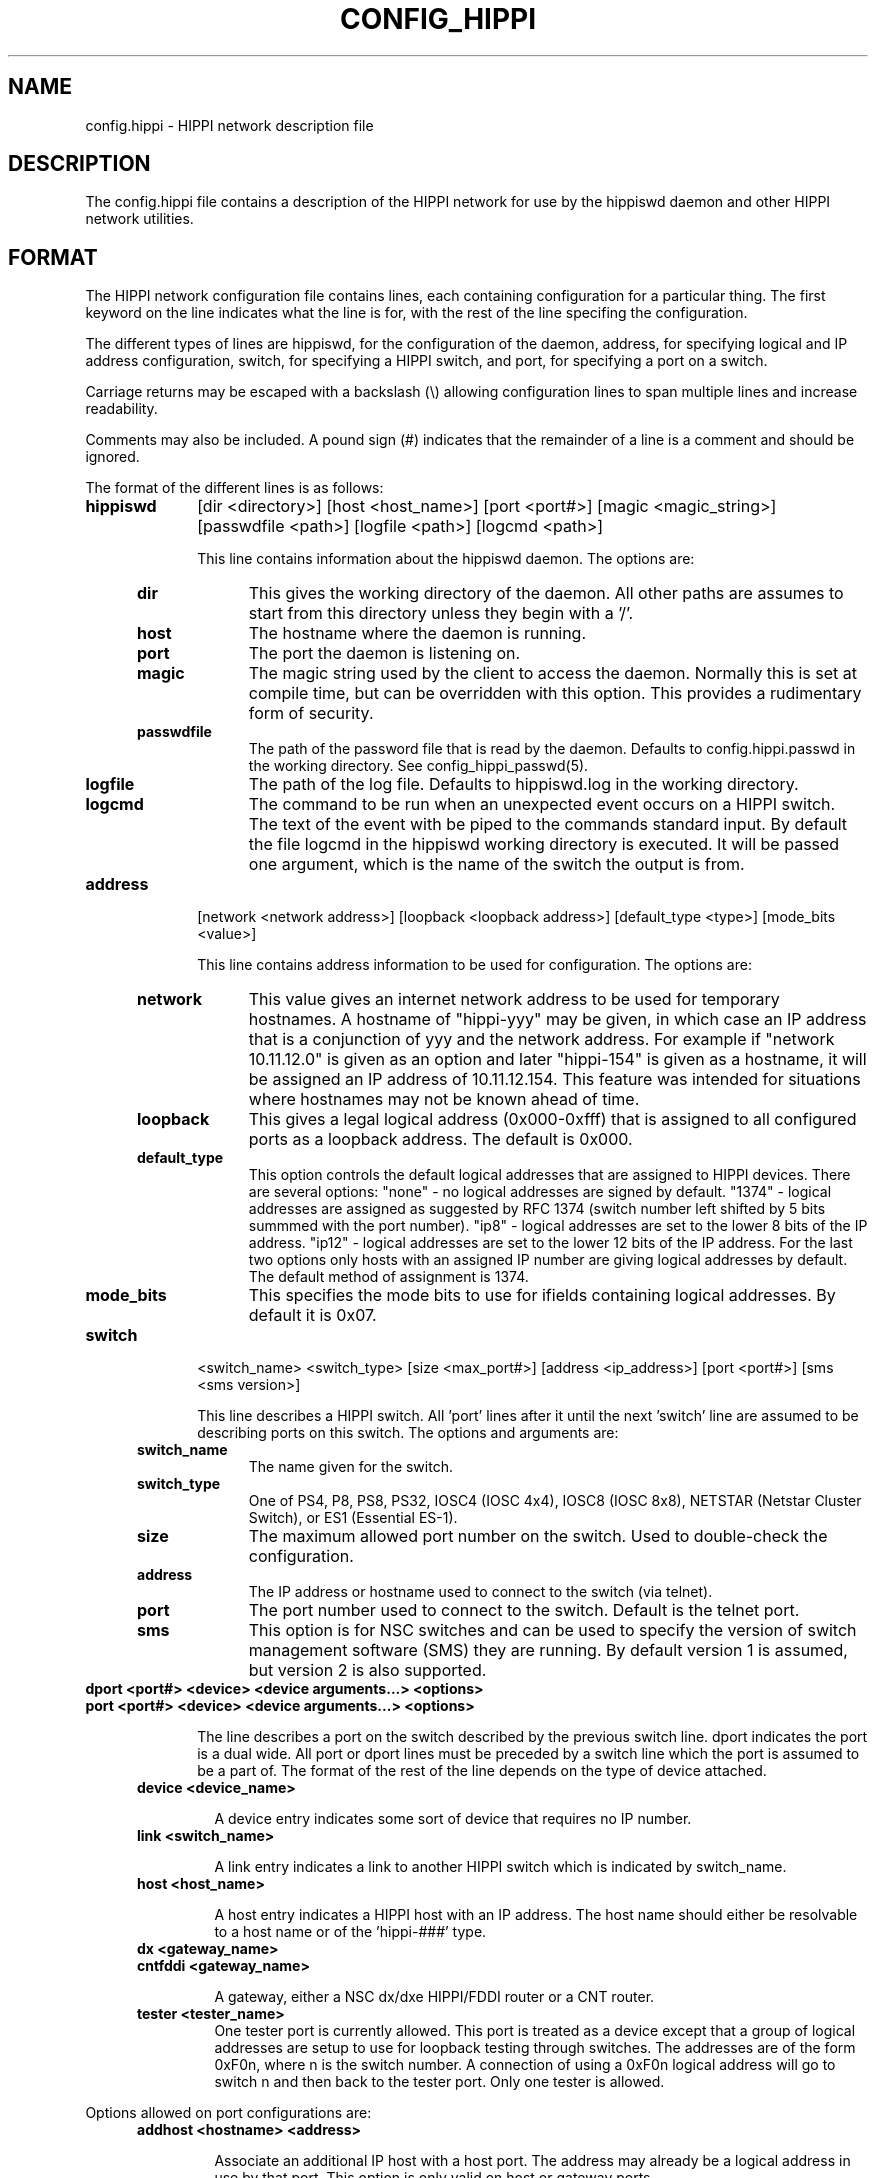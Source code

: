 .\" @(#)hosts.5 1.14 90/02/15 SMI; from UCB 4.2 "
.\" $Id: config_hippi.5,v 1.4 1996/07/02 18:52:03 vwelch Exp $ "
.TH CONFIG_HIPPI 5  "$Date: 1996/07/02 18:52:03 $"
.SH NAME
config.hippi \- HIPPI network description file
.SH DESCRIPTION
The config.hippi file contains a description of the HIPPI network
for use by the hippiswd daemon and other HIPPI network utilities.
.SH FORMAT
 The HIPPI network configuration file contains lines, each containing
configuration for a particular thing. The first keyword on the line
indicates what the line is for, with the rest of the line specifing
the configuration.

 The different types of lines are hippiswd, for the configuration of
the daemon, address, for specifying logical and IP address configuration,
switch, for specifying a HIPPI switch, and port, for specifying a port
on a switch.

 Carriage returns may be escaped with a backslash (\\) allowing
configuration lines to span multiple lines and increase readability.

 Comments may also be included. A pound sign (#) indicates that the
remainder of a line is a comment and should be ignored.

 The format of the different lines is as follows:

.TP 10
.B hippiswd
[dir <directory>] [host <host_name>] [port <port#>] [magic <magic_string>]
[passwdfile <path>] [logfile <path>] [logcmd <path>]

This line contains information about the hippiswd daemon. The options are:

.RS 5
.TP 10
.B dir
This gives the working directory of the daemon. All other paths are assumes
to start from this directory unless they begin with a '/'.

.TP
.B host
The hostname where the daemon is running.

.TP
.B port
The port the daemon is listening on.

.TP
.B magic
The magic string used by the client to access the daemon. Normally this is
set at compile time, but can be overridden with this option. This provides
a rudimentary form of security.

.TP
.B passwdfile
The path of the password file that is read by the daemon. Defaults to
config.hippi.passwd in the working directory. See config_hippi_passwd(5).

.TP
.B logfile
The path of the log file. Defaults to hippiswd.log in the working directory.

.TP
.B logcmd
The command to be run when an unexpected event occurs on a HIPPI switch.
The text of the event with be piped to the commands standard input.
By default the file logcmd in the hippiswd working directory is executed.
It will be passed one argument, which is the name of the switch the output
is from.

.RE

.TP 10
.B address
[network <network address>] [loopback <loopback address>]
[default_type <type>] [mode_bits <value>]

This line contains address information to be used for configuration. The
options are:

.RS 5
.TP 10
.B network
This value gives an internet network address to be used for temporary hostnames.
A hostname of "hippi-yyy" may be given, in which case an IP address that is
a conjunction of yyy and the network address. For example if "network
10.11.12.0" is given as an option and later "hippi-154" is given as a
hostname, it will be assigned an IP address of 10.11.12.154. This feature
was intended for situations where hostnames may not be known ahead of
time.

.TP
.B loopback
This gives a legal logical address (0x000-0xfff) that is assigned to all
configured ports as a loopback address. The default is 0x000.

.TP
.B default_type
This option controls the default logical addresses that are assigned to
HIPPI devices. There are several options: "none" - no logical addresses
are signed by default. "1374" - logical addresses are assigned as suggested
by RFC 1374 (switch number left shifted by 5 bits summmed with the port
number). "ip8" - logical addresses are set to the lower 8 bits of the IP
address. "ip12" - logical addresses are set to the lower 12 bits of the
IP address. For the last two options only hosts with an assigned IP number
are giving logical addresses by default. The default method of assignment
is 1374.

.TP
.B mode_bits
This specifies the mode bits to use for ifields containing logical addresses.
By default it is 0x07.

.RE

.TP 10
.B switch
<switch_name> <switch_type> [size <max_port#>] [address <ip_address>]
[port <port#>] [sms <sms version>]

This line describes a HIPPI switch. All 'port' lines after it until
the next 'switch' line are assumed to be describing ports on this
switch. The options and arguments are:

.RS 5
.TP 10
.B switch_name
The name given for the switch.

.TP
.B switch_type
One of PS4, P8, PS8, PS32, IOSC4 (IOSC 4x4), IOSC8 (IOSC 8x8), NETSTAR
(Netstar Cluster Switch), or ES1 (Essential ES-1).

.TP
.B size	
The maximum allowed port number on the switch.  Used to double-check
the configuration.

.TP
.B address	
The IP address or hostname used to connect to the switch (via telnet).

.TP
.B port
The port number used to connect to the switch. Default is the telnet port.

.TP
.B sms
This option is for NSC switches and can be used to specify the version
of switch management software (SMS) they are running. By default version
1 is assumed, but version 2 is also supported.

.RE
.TP 10
.B dport <port#> <device> <device arguments...> <options>
.TP
.B port <port#> <device> <device arguments...> <options>

The line describes a port on the switch described by the previous switch
line. dport indicates the port is a dual wide. All port or dport lines
must be preceded by a switch line which the port is assumed to be a part
of. The format of the rest of the line depends on the type of device attached.

.RS 5
.TP
.B device <device_name>

A device entry indicates some sort of device that requires no IP number.


.TP
.B link <switch_name>

A link entry indicates a link to another HIPPI switch which is indicated
by switch_name. 

.TP
.B host <host_name>

A host entry indicates a HIPPI host with an IP address. The host name
should either be resolvable to a host name or of the 'hippi-###' type.

.TP
.B dx <gateway_name>
.TP
.B cntfddi <gateway_name>

A gateway, either a NSC dx/dxe HIPPI/FDDI router or a CNT router.

.TP
.B tester <tester_name>
	
One tester port is currently allowed. This port is treated as a
device except that a group of logical addresses are setup to use for
loopback testing through switches.  The addresses are of the form 0xF0n,
where n is the switch number. A connection of using a 0xF0n logical
address will go to switch n and then back to the tester port. Only one
tester is allowed.

.RE

Options allowed on port configurations are:

.RS 5
.TP
.B addhost <hostname> <address>

Associate an additional IP host with a host port. The address may already
be a logical address in use by that port. This option is only valid on
host or gateway ports.

.TP
.B addr [<comment>] <address>

Associate an additional logical address with a port. The comment if given
will also be associated with this mapping and will be included in
configuration output. The comment may be multiple words encased in
double quotes. It must be start with a non-numeric character so that it
can be distinguished from the address. This option is not valid on links.

.TP
.B comment <comment>

Associate a comment with a port that will be displayed in configuration
outputs. The comment can be multiple words encased in double quotes.

.TP
.B default <address>

Override the default logical address (if any) for the port. The address
may be the string "none" in which case no default logical address will be
assigned to the port. This option is not valid on links.

.TP
.B dev <in #> <out #>

Specify input and output device numbers. This option is required for
Cray hosts in order to correctly generate their IP/Ifield mapping
files.

.TP
.B mtu <mtu>

Specific a maximum IP MTU. Valid on on a host or gateway port.

.TP
.B needdisabled

This options indicates that the port must be disabled in order to be
configured. This is the case with the older NSC 18C boards in PS32s.

.TP
.B tester

This option indicates that this port should be treated as the tester port.
It is not valid on links.

.TP
.B metric <metric>

On a link port this option specifies a cost of transversing a port. Normally
the cost of transversing a link is 1, by raising the value on specific links
you can achieve load balancing or force the use of one link over another.


.fi
.ft R
.RE

Additionally carriage returns may be escaped by backslashes and comments
may be entered using "#" signs.


.SH EXAMPLE

.RS
.nf
.ft B


# Configuration file for HIPPI network
#

hippiswd \\
        dir            /usr/local/hippisw \\
        host           hippisun \\
        port           1874 \\
        passwd         whatever

address \\
        network        10.11.12.0 \\
        default_type   ip8 \\
        mode_bits      0x03

switch	toggle PS32 \\
	size 32 address 10.167.9.17 port 2023

port  2    host     uy-hippi         dev 40 50
port  3    host     cm5-hippi \\
                    addr fp 0xcf0 \\
                    addr ph 0xcf1
port  6    dx       franklin-hippi         mtu 65280
port  7    device   hxa                        
port  20   device   psitech
port  21   tester   hippi-tester
port  24   link     dip

switch        dip PS32 \\
	size 32 address 10.167.9.18 port 2023 prompt SMS>

port	2	link	toggle
port	3	host	dali
.fi
.ft R
.RE


.SH "ACKNOWLEDGMENTS"
To William Diech (will@surya.caltech.edu) for use of his strqtok() function
in parsing this file.

.SH "SEE ALSO"
.BR config_hippi_passwd (5),
.BR hippisw (8),
.BR hippiswd (8),
.BR hippi_utils(8)

